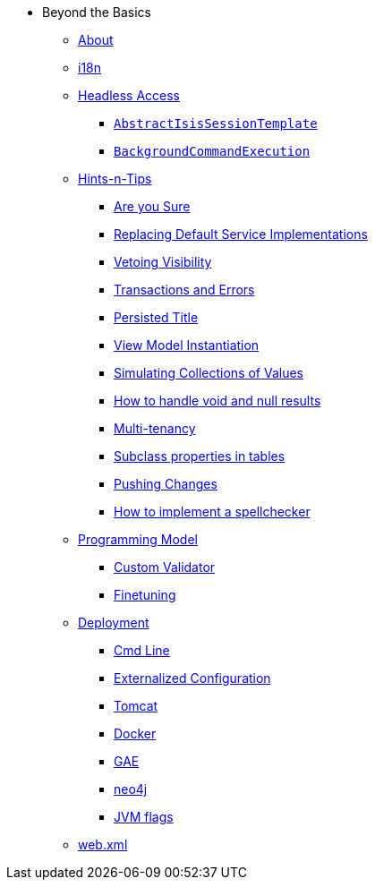 * Beyond the Basics

** xref:about.adoc[About]


** xref:i18n.adoc[i18n]


** xref:headless-access.adoc[Headless Access]
*** xref:headless-access/AbstractIsisSessionTemplate.adoc[`AbstractIsisSessionTemplate`]
*** xref:headless-access/BackgroundCommandExecution.adoc[`BackgroundCommandExecution`]



** xref:hints-and-tips.adoc[Hints-n-Tips]
*** xref:hints-and-tips/are-you-sure.adoc[Are you Sure]
*** xref:hints-and-tips/replacing-default-service-implementations.adoc[Replacing Default Service Implementations]
*** xref:hints-and-tips/vetoing-visibility.adoc[Vetoing Visibility]
*** xref:hints-and-tips/transactions-and-errors.adoc[Transactions and Errors]
*** xref:hints-and-tips/persisted-title.adoc[Persisted Title]
*** xref:hints-and-tips/view-model-instantiation.adoc[View Model Instantiation]
*** xref:hints-and-tips/simulating-collections-of-values.adoc[Simulating Collections of Values]
*** xref:hints-and-tips/how-to-handle-void-and-null-results.adoc[How to handle void and null results]
*** xref:hints-and-tips/multi-tenancy.adoc[Multi-tenancy]
*** xref:hints-and-tips/subclass-properties-in-tables.adoc[Subclass properties in tables]
*** xref:hints-and-tips/pushing-changes.adoc[Pushing Changes]
*** xref:hints-and-tips/how-to-implement-a-spellchecker.adoc[How to implement a spellchecker]


** xref:programming-model.adoc[Programming Model]
*** xref:programming-model/custom-validator.adoc[Custom Validator]
*** xref:programming-model/finetuning.adoc[Finetuning]


** xref:deployment.adoc[Deployment]
*** xref:deployment/cmd-line.adoc[Cmd Line]
*** xref:deployment/externalized-configuration.adoc[Externalized Configuration]
*** xref:deployment/tomcat.adoc[Tomcat]
*** xref:deployment/docker.adoc[Docker]
*** xref:deployment/gae.adoc[GAE]
*** xref:deployment/neo4j.adoc[neo4j]
*** xref:deployment/jvm-flags.adoc[JVM flags]


** xref:web-xml.adoc[web.xml]
